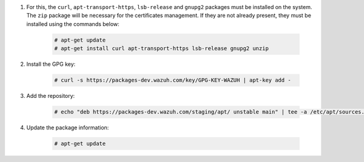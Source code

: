.. Copyright (C) 2020 Wazuh, Inc.

#. For this, the ``curl``, ``apt-transport-https``, ``lsb-release`` and ``gnupg2`` packages must be installed on the system. The ``zip`` package will be necessary for the certificates management. If they are not already present, they must be installed using the commands below:

    .. code-block:: console

      # apt-get update
      # apt-get install curl apt-transport-https lsb-release gnupg2 unzip

#. Install the GPG key:

    .. code-block:: console

      # curl -s https://packages-dev.wazuh.com/key/GPG-KEY-WAZUH | apt-key add -

#. Add the repository:

    .. code-block:: console

      # echo "deb https://packages-dev.wazuh.com/staging/apt/ unstable main" | tee -a /etc/apt/sources.list.d/wazuh_trash.list

#. Update the package information:

    .. code-block:: console

      # apt-get update

.. End of include file
